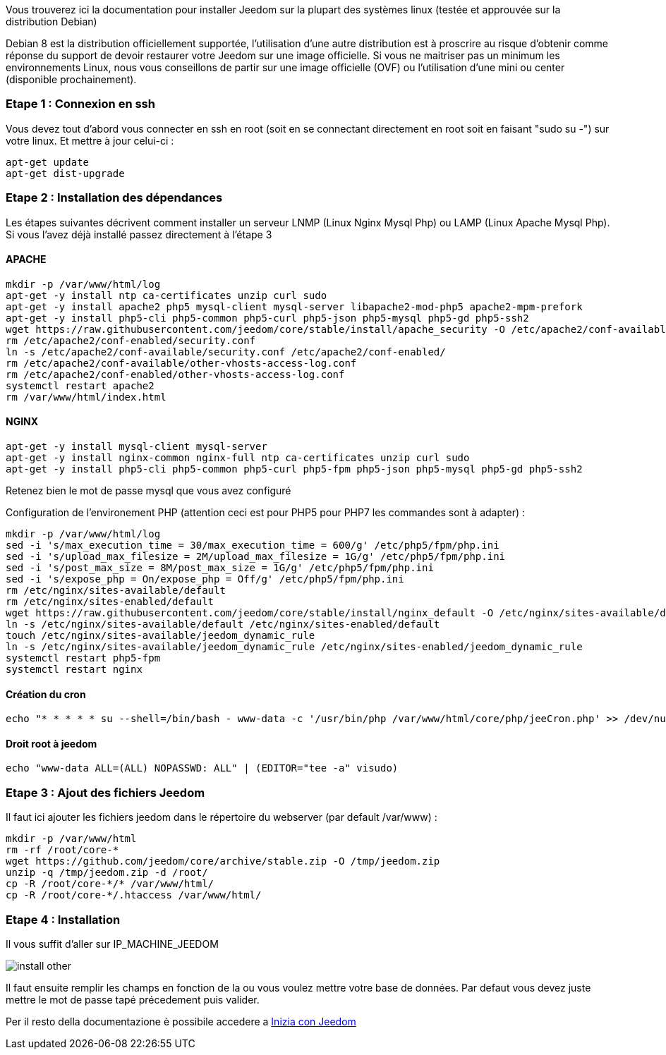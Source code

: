 Vous trouverez ici la documentation pour installer Jeedom sur la plupart des systèmes linux (testée et approuvée sur la distribution Debian)

[IMPORTANTE]
Debian 8 est la distribution officiellement supportée, l'utilisation d'une autre distribution est à proscrire au risque d'obtenir comme réponse du support de devoir restaurer votre Jeedom sur une image officielle.
Si vous ne maitriser pas un minimum les environnements Linux, nous vous conseillons de partir sur une image officielle (OVF) ou l'utilisation d'une mini ou center (disponible prochainement).

=== Etape 1 : Connexion en ssh

Vous devez tout d'abord vous connecter en ssh en root (soit en se connectant directement en root soit en faisant "sudo su -") sur votre linux. Et mettre à jour celui-ci : 

----
apt-get update
apt-get dist-upgrade
----

=== Etape 2 : Installation des dépendances

[IMPORTANTE]
Les étapes suivantes décrivent comment installer un serveur LNMP (Linux Nginx Mysql Php) ou LAMP (Linux Apache Mysql Php). Si vous l'avez déjà installé passez directement à l'étape 3

==== APACHE

----
mkdir -p /var/www/html/log
apt-get -y install ntp ca-certificates unzip curl sudo
apt-get -y install apache2 php5 mysql-client mysql-server libapache2-mod-php5 apache2-mpm-prefork
apt-get -y install php5-cli php5-common php5-curl php5-json php5-mysql php5-gd php5-ssh2
wget https://raw.githubusercontent.com/jeedom/core/stable/install/apache_security -O /etc/apache2/conf-available/security.conf
rm /etc/apache2/conf-enabled/security.conf
ln -s /etc/apache2/conf-available/security.conf /etc/apache2/conf-enabled/
rm /etc/apache2/conf-available/other-vhosts-access-log.conf 
rm /etc/apache2/conf-enabled/other-vhosts-access-log.conf
systemctl restart apache2
rm /var/www/html/index.html
----

==== NGINX

----
apt-get -y install mysql-client mysql-server
apt-get -y install nginx-common nginx-full ntp ca-certificates unzip curl sudo
apt-get -y install php5-cli php5-common php5-curl php5-fpm php5-json php5-mysql php5-gd php5-ssh2
----

[IMPORTANTE]
Retenez bien le mot de passe mysql que vous avez configuré

Configuration de l'environement PHP (attention ceci est pour PHP5 pour PHP7 les commandes sont à adapter) : 

----
mkdir -p /var/www/html/log
sed -i 's/max_execution_time = 30/max_execution_time = 600/g' /etc/php5/fpm/php.ini
sed -i 's/upload_max_filesize = 2M/upload_max_filesize = 1G/g' /etc/php5/fpm/php.ini
sed -i 's/post_max_size = 8M/post_max_size = 1G/g' /etc/php5/fpm/php.ini
sed -i 's/expose_php = On/expose_php = Off/g' /etc/php5/fpm/php.ini
rm /etc/nginx/sites-available/default
rm /etc/nginx/sites-enabled/default
wget https://raw.githubusercontent.com/jeedom/core/stable/install/nginx_default -O /etc/nginx/sites-available/default
ln -s /etc/nginx/sites-available/default /etc/nginx/sites-enabled/default
touch /etc/nginx/sites-available/jeedom_dynamic_rule
ln -s /etc/nginx/sites-available/jeedom_dynamic_rule /etc/nginx/sites-enabled/jeedom_dynamic_rule
systemctl restart php5-fpm
systemctl restart nginx
----

==== Création du cron

----
echo "* * * * * su --shell=/bin/bash - www-data -c '/usr/bin/php /var/www/html/core/php/jeeCron.php' >> /dev/null" | crontab -
----

==== Droit root à jeedom

----
echo "www-data ALL=(ALL) NOPASSWD: ALL" | (EDITOR="tee -a" visudo)
----

=== Etape 3 : Ajout des fichiers Jeedom

Il faut ici ajouter les fichiers jeedom dans le répertoire du webserver (par default /var/www) : 

----
mkdir -p /var/www/html
rm -rf /root/core-*
wget https://github.com/jeedom/core/archive/stable.zip -O /tmp/jeedom.zip
unzip -q /tmp/jeedom.zip -d /root/
cp -R /root/core-*/* /var/www/html/
cp -R /root/core-*/.htaccess /var/www/html/
----

=== Etape 4 : Installation

Il vous suffit d'aller sur IP_MACHINE_JEEDOM

image::../images/install_other.PNG[]

Il faut ensuite remplir les champs en fonction de la ou vous voulez mettre votre base de données. Par defaut vous devez juste mettre le mot de passe tapé précedement puis valider.

Per il resto della documentazione è possibile accedere a https://www.jeedom.fr/doc/documentation/premiers-pas/en_US/doc-premiers-pas.html[Inizia con Jeedom]